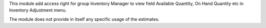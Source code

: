 This module add access right for group Inventory Manager to view field Available Quantity, On Hand Quantity etc
in Inventory Adjustment menu.

The module does not provide in itself any specific usage of the estimates.

